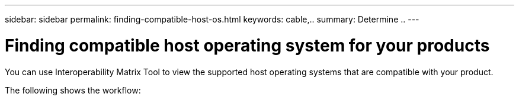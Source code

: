 ---
sidebar: sidebar
permalink: finding-compatible-host-os.html
keywords: cable,..
summary:  Determine ..
---



= Finding compatible host operating system for your products
:hardbreaks:
:nofooter:
:icons: font
:linkattrs:
:imagesdir: ./media/



[.lead]

You can use Interoperability Matrix Tool to view the supported host operating systems that are compatible with your product.

The following shows the workflow:
